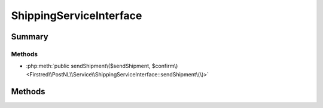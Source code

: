 .. rst-class:: phpdoctorst

.. role:: php(code)
	:language: php


ShippingServiceInterface
========================


.. php:namespace:: Firstred\PostNL\Service

.. php:interface:: ShippingServiceInterface


	:Parent:
		:php:interface:`Firstred\\PostNL\\Service\\ServiceInterface`
	


Summary
-------

Methods
~~~~~~~

* :php:meth:`public sendShipment\($sendShipment, $confirm\)<Firstred\\PostNL\\Service\\ShippingServiceInterface::sendShipment\(\)>`


Methods
-------

.. rst-class:: public

	.. php:method:: public sendShipment( $sendShipment, $confirm=true)
	
		.. rst-class:: phpdoc-description
		
			| Generate a single Shipping vai REST\.
			
		
		
		:Throws: :any:`\\Firstred\\PostNL\\Exception\\HttpClientException <Firstred\\PostNL\\Exception\\HttpClientException>` 
		:Throws: :any:`\\Firstred\\PostNL\\Exception\\NotFoundException <Firstred\\PostNL\\Exception\\NotFoundException>` 
		:Throws: :any:`\\Firstred\\PostNL\\Exception\\NotSupportedException <Firstred\\PostNL\\Exception\\NotSupportedException>` 
		:Throws: :any:`\\Firstred\\PostNL\\Exception\\InvalidArgumentException <Firstred\\PostNL\\Exception\\InvalidArgumentException>` 
		:Throws: :any:`\\Psr\\Cache\\InvalidArgumentException <Psr\\Cache\\InvalidArgumentException>` 
		:Throws: :any:`\\Firstred\\PostNL\\Exception\\ResponseException <Firstred\\PostNL\\Exception\\ResponseException>` 
		:Throws: :any:`\\Firstred\\PostNL\\Exception\\HttpClientException <Firstred\\PostNL\\Exception\\HttpClientException>` 
		:Throws: :any:`\\Firstred\\PostNL\\Exception\\NotFoundException <Firstred\\PostNL\\Exception\\NotFoundException>` 
		:Throws: :any:`\\Firstred\\PostNL\\Exception\\NotSupportedException <Firstred\\PostNL\\Exception\\NotSupportedException>` 
		:Throws: :any:`\\Firstred\\PostNL\\Exception\\InvalidArgumentException <Firstred\\PostNL\\Exception\\InvalidArgumentException>` 
		:Throws: :any:`\\Psr\\Cache\\InvalidArgumentException <Psr\\Cache\\InvalidArgumentException>` 
		:Throws: :any:`\\Firstred\\PostNL\\Exception\\ResponseException <Firstred\\PostNL\\Exception\\ResponseException>` 
		:Throws: :any:`\\Firstred\\PostNL\\Exception\\HttpClientException <Firstred\\PostNL\\Exception\\HttpClientException>` 
		:Throws: :any:`\\Firstred\\PostNL\\Exception\\NotFoundException <Firstred\\PostNL\\Exception\\NotFoundException>` 
		:Throws: :any:`\\Firstred\\PostNL\\Exception\\NotSupportedException <Firstred\\PostNL\\Exception\\NotSupportedException>` 
		:Throws: :any:`\\Firstred\\PostNL\\Exception\\InvalidArgumentException <Firstred\\PostNL\\Exception\\InvalidArgumentException>` 
		:Throws: :any:`\\Psr\\Cache\\InvalidArgumentException <Psr\\Cache\\InvalidArgumentException>` 
		:Throws: :any:`\\Firstred\\PostNL\\Exception\\ResponseException <Firstred\\PostNL\\Exception\\ResponseException>` 
		:Throws: :any:`\\Firstred\\PostNL\\Exception\\HttpClientException <Firstred\\PostNL\\Exception\\HttpClientException>` 
		:Throws: :any:`\\Firstred\\PostNL\\Exception\\NotFoundException <Firstred\\PostNL\\Exception\\NotFoundException>` 
		:Throws: :any:`\\Firstred\\PostNL\\Exception\\NotSupportedException <Firstred\\PostNL\\Exception\\NotSupportedException>` 
		:Throws: :any:`\\Firstred\\PostNL\\Exception\\InvalidArgumentException <Firstred\\PostNL\\Exception\\InvalidArgumentException>` 
		:Throws: :any:`\\Psr\\Cache\\InvalidArgumentException <Psr\\Cache\\InvalidArgumentException>` 
		:Throws: :any:`\\Firstred\\PostNL\\Exception\\ResponseException <Firstred\\PostNL\\Exception\\ResponseException>` 
		:Throws: :any:`\\Firstred\\PostNL\\Exception\\HttpClientException <Firstred\\PostNL\\Exception\\HttpClientException>` 
		:Throws: :any:`\\Firstred\\PostNL\\Exception\\NotFoundException <Firstred\\PostNL\\Exception\\NotFoundException>` 
		:Throws: :any:`\\Firstred\\PostNL\\Exception\\NotSupportedException <Firstred\\PostNL\\Exception\\NotSupportedException>` 
		:Throws: :any:`\\Firstred\\PostNL\\Exception\\InvalidArgumentException <Firstred\\PostNL\\Exception\\InvalidArgumentException>` 
		:Throws: :any:`\\Psr\\Cache\\InvalidArgumentException <Psr\\Cache\\InvalidArgumentException>` 
		:Throws: :any:`\\Firstred\\PostNL\\Exception\\ResponseException <Firstred\\PostNL\\Exception\\ResponseException>` 
		:Throws: :any:`\\Firstred\\PostNL\\Exception\\HttpClientException <Firstred\\PostNL\\Exception\\HttpClientException>` 
		:Throws: :any:`\\Firstred\\PostNL\\Exception\\NotFoundException <Firstred\\PostNL\\Exception\\NotFoundException>` 
		:Throws: :any:`\\Firstred\\PostNL\\Exception\\NotSupportedException <Firstred\\PostNL\\Exception\\NotSupportedException>` 
		:Throws: :any:`\\Firstred\\PostNL\\Exception\\InvalidArgumentException <Firstred\\PostNL\\Exception\\InvalidArgumentException>` 
		:Throws: :any:`\\Psr\\Cache\\InvalidArgumentException <Psr\\Cache\\InvalidArgumentException>` 
		:Throws: :any:`\\Firstred\\PostNL\\Exception\\ResponseException <Firstred\\PostNL\\Exception\\ResponseException>` 
		:Since: 1.2.0 
	
	

